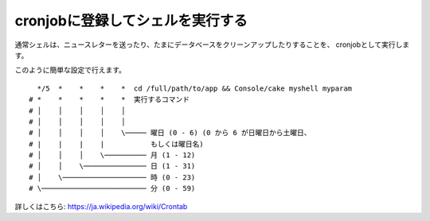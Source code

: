 cronjobに登録してシェルを実行する
#################################

通常シェルは、ニュースレターを送ったり、たまにデータベースをクリーンアップしたりすることを、
cronjobとして実行します。

このように簡単な設定で行えます。 ::

      */5  *    *    *    *  cd /full/path/to/app && Console/cake myshell myparam
    # *    *    *    *    *  実行するコマンド
    # │    │    │    │    │
    # │    │    │    │    │
    # │    │    │    │    \───── 曜日 (0 - 6) (0 から 6 が日曜日から土曜日、
    # |    |    |    |           もしくは曜日名)
    # │    │    │    \────────── 月 (1 - 12)
    # │    │    \─────────────── 日 (1 - 31)
    # │    \──────────────────── 時 (0 - 23)
    # \───────────────────────── 分 (0 - 59)

詳しくはこちら: https://ja.wikipedia.org/wiki/Crontab

.. meta::
    :title lang=ja: cronjobに登録してシェルを実行する
    :keywords lang=ja: cronjob,bash script,crontab
